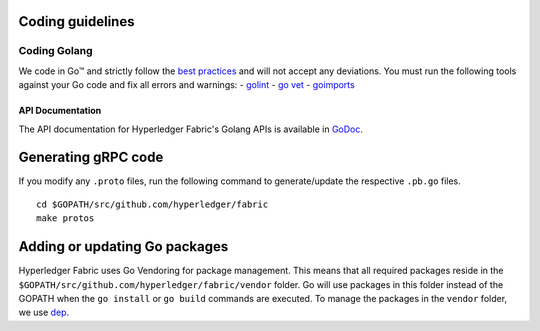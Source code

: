 Coding guidelines
-----------------

Coding Golang
~~~~~~~~~~~~~~

We code in Go™ and strictly follow the `best
practices <https://golang.org/doc/effective_go.html>`__ and will not
accept any deviations. You must run the following tools against your Go
code and fix all errors and warnings: -
`golint <https://github.com/golang/lint>`__ - `go
vet <https://golang.org/cmd/vet/>`__ -
`goimports <https://godoc.org/golang.org/x/tools/cmd/goimports>`__

API Documentation
^^^^^^^^^^^^^^^^^

The API documentation for Hyperledger Fabric's Golang APIs is available
in `GoDoc <https://godoc.org/github.com/hyperledger/fabric>`_.


Generating gRPC code
---------------------

If you modify any ``.proto`` files, run the following command to
generate/update the respective ``.pb.go`` files.

::

    cd $GOPATH/src/github.com/hyperledger/fabric
    make protos

Adding or updating Go packages
------------------------------

Hyperledger Fabric uses Go Vendoring for package
management. This means that all required packages reside in the
``$GOPATH/src/github.com/hyperledger/fabric/vendor`` folder. Go will use
packages in this folder instead of the GOPATH when the ``go install`` or
``go build`` commands are executed. To manage the packages in the
``vendor`` folder, we use
`dep <https://golang.github.io/dep/>`__.

.. Licensed under Creative Commons Attribution 4.0 International License
   https://creativecommons.org/licenses/by/4.0/
